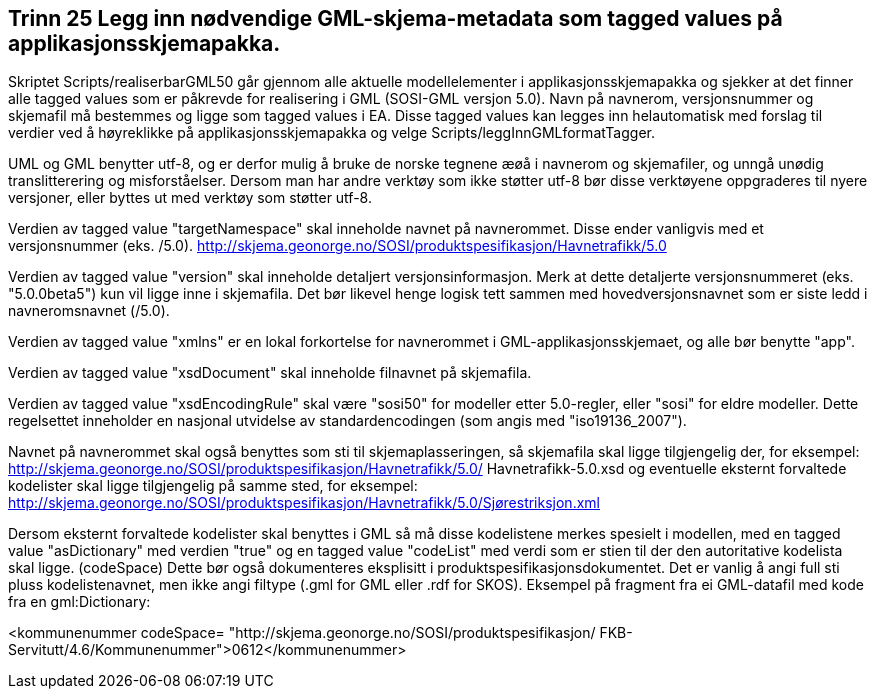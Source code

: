 [discrete]
== Trinn 25 Legg inn nødvendige GML-skjema-metadata som tagged values på applikasjonsskjemapakka.

//Trinn 25 versjon 2024-09-12

Skriptet Scripts/realiserbarGML50 går gjennom alle aktuelle modellelementer i applikasjonsskjemapakka og sjekker at det finner alle tagged values som er påkrevde for realisering i GML (SOSI-GML versjon 5.0). 
Navn på navnerom, versjonsnummer og skjemafil må bestemmes og ligge som tagged values i EA. Disse tagged values kan legges inn helautomatisk med forslag til verdier ved å høyreklikke på applikasjonsskjemapakka og velge Scripts/leggInnGMLformatTagger. 

UML og GML benytter utf-8, og er derfor mulig å bruke de norske tegnene æøå i navnerom og skjemafiler, og unngå unødig translitterering og misforståelser. Dersom man har andre verktøy som ikke støtter utf-8 bør disse verktøyene oppgraderes til nyere versjoner, eller byttes ut med verktøy som støtter utf-8.

Verdien av tagged value "targetNamespace" skal inneholde navnet på navnerommet. Disse ender vanligvis med et versjonsnummer (eks. /5.0).
http://skjema.geonorge.no/SOSI/produktspesifikasjon/Havnetrafikk/5.0

Verdien av tagged value "version" skal inneholde detaljert versjonsinformasjon. 
Merk at dette detaljerte versjonsnummeret (eks. "5.0.0beta5") kun vil ligge inne i skjemafila. Det bør likevel henge logisk tett sammen med hovedversjonsnavnet som er siste ledd i navneromsnavnet (/5.0).

Verdien av tagged value "xmlns" er en lokal forkortelse for navnerommet i GML-applikasjonsskjemaet, og alle bør benytte "app".

Verdien av tagged value "xsdDocument" skal inneholde filnavnet på skjemafila.

Verdien av tagged value "xsdEncodingRule" skal være "sosi50" for modeller etter 5.0-regler, eller "sosi" for eldre modeller. Dette regelsettet inneholder en nasjonal utvidelse av standardencodingen (som angis med "iso19136_2007").

Navnet på navnerommet skal også benyttes som sti til skjemaplasseringen, så skjemafila skal ligge tilgjengelig der, for eksempel: http://skjema.geonorge.no/SOSI/produktspesifikasjon/Havnetrafikk/5.0/ Havnetrafikk-5.0.xsd 
og eventuelle eksternt forvaltede kodelister skal ligge tilgjengelig på samme sted, for eksempel: http://skjema.geonorge.no/SOSI/produktspesifikasjon/Havnetrafikk/5.0/Sjørestriksjon.xml

Dersom eksternt forvaltede kodelister skal benyttes i GML så må disse kodelistene merkes spesielt i modellen, med en tagged value "asDictionary" med verdien "true" og en tagged value "codeList" med verdi som er stien til der den autoritative kodelista skal ligge. (codeSpace) Dette bør også dokumenteres eksplisitt i produktspesifikasjonsdokumentet. Det er vanlig å angi full sti pluss kodelistenavnet, men ikke angi filtype (.gml for GML eller .rdf for SKOS).
Eksempel på fragment fra ei GML-datafil med kode fra en gml:Dictionary:

[code]
<kommunenummer codeSpace=
"http://skjema.geonorge.no/SOSI/produktspesifikasjon/
FKB-Servitutt/4.6/Kommunenummer">0612</kommunenummer>


